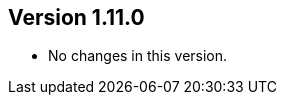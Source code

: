 ifndef::jqa-in-manual[== Version 1.11.0]
ifdef::jqa-in-manual[== RDBMS Plugin 1.11.0]

* No changes in this version.

